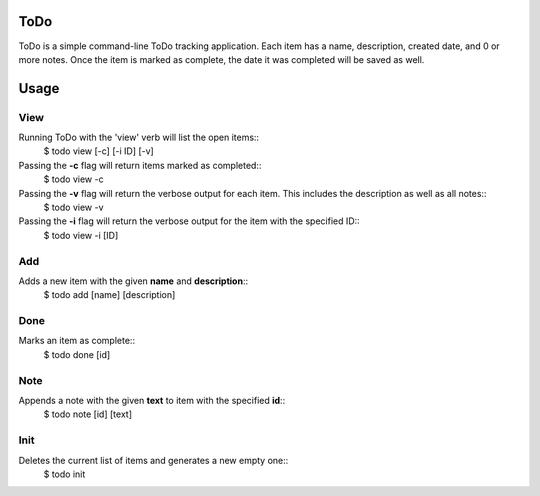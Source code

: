 ToDo
====
ToDo is a simple command-line ToDo tracking application. Each item has a name, description, created date, and 0 or more notes.
Once the item is marked as complete, the date it was completed will be saved as well.

Usage
=====
.. code-block:: shell
    $ todo {view,add,done,note,init}

View
----
Running ToDo with the 'view' verb will list the open items::
    $ todo view [-c] [-i ID] [-v]

Passing the **-c** flag will return items marked as completed::
    $ todo view -c

Passing the **-v** flag will return the verbose output for each item. This includes the description as well as all notes::
    $ todo view -v

Passing the **-i** flag will return the verbose output for the item with the specified ID::
    $ todo view -i [ID]

Add
---
Adds a new item with the given **name** and **description**::
    $ todo add [name] [description]

Done
----
Marks an item as complete::
    $ todo done [id]

Note
----
Appends a note with the given **text** to item with the specified **id**::
    $ todo note [id] [text]

Init
----
Deletes the current list of items and generates a new empty one::
    $ todo init
